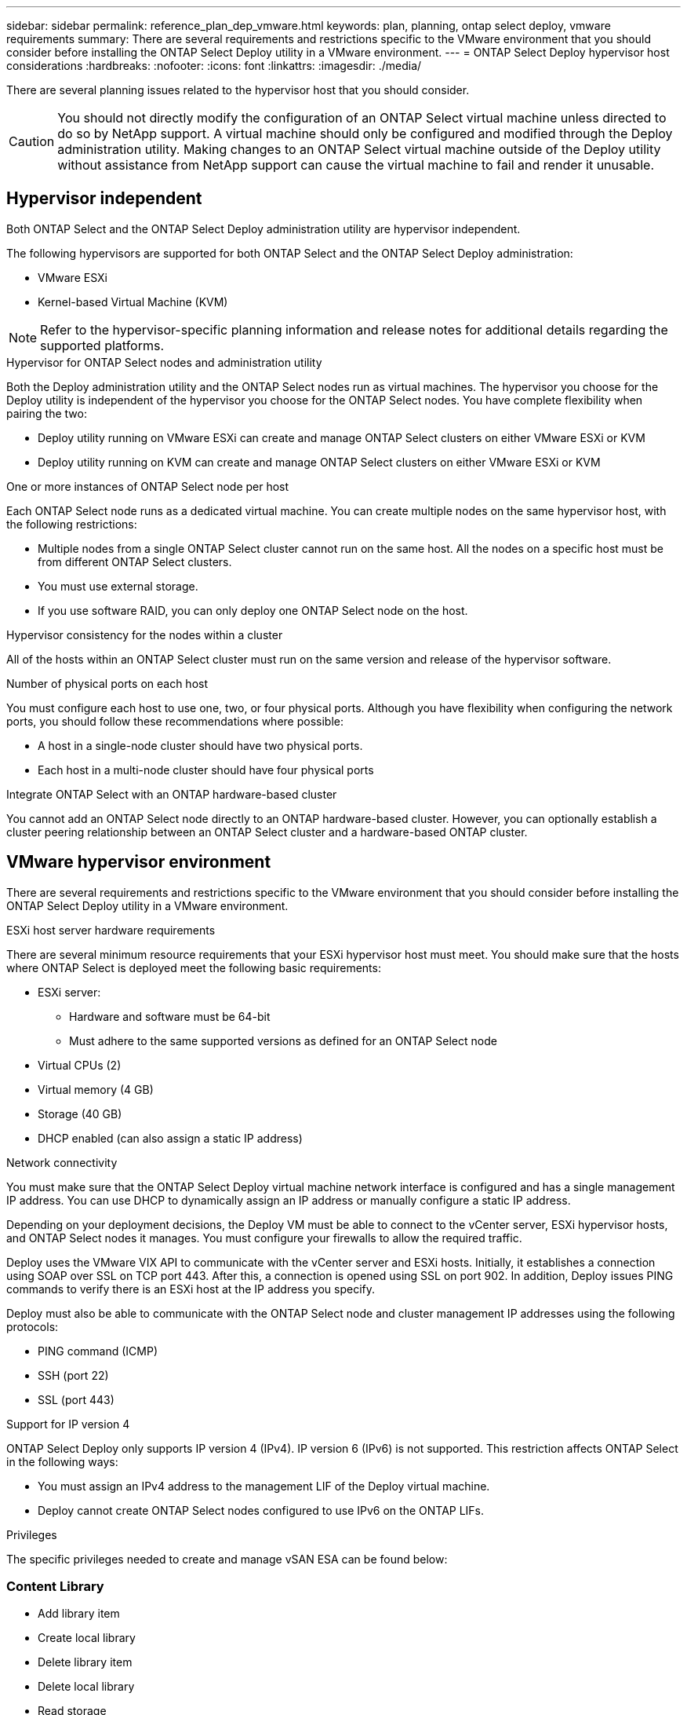 ---
sidebar: sidebar
permalink: reference_plan_dep_vmware.html
keywords: plan, planning, ontap select deploy, vmware requirements
summary: There are several requirements and restrictions specific to the VMware environment that you should consider before installing the ONTAP Select Deploy utility in a VMware environment.
---
= ONTAP Select Deploy hypervisor host considerations
:hardbreaks:
:nofooter:
:icons: font
:linkattrs:
:imagesdir: ./media/

[.lead]
There are several planning issues related to the hypervisor host that you should consider.

CAUTION: You should not directly modify the configuration of an ONTAP Select virtual machine unless directed to do so by NetApp support. A virtual machine should only be configured and modified through the Deploy administration utility. Making changes to an ONTAP Select virtual machine outside of the Deploy utility without assistance from NetApp support can cause the virtual machine to fail and render it unusable.

== Hypervisor independent

Both ONTAP Select and the ONTAP Select Deploy administration utility are hypervisor independent.

The following hypervisors are supported for both ONTAP Select and the ONTAP Select Deploy administration:

* VMware ESXi
* Kernel-based Virtual Machine (KVM)

NOTE: Refer to the hypervisor-specific planning information and release notes for additional details regarding the supported platforms.

.Hypervisor for ONTAP Select nodes and administration utility
Both the Deploy administration utility and the ONTAP Select nodes run as virtual machines. The hypervisor you choose for the Deploy utility is independent of the hypervisor you choose for the ONTAP Select nodes. You have complete flexibility when pairing the two:

* Deploy utility running on VMware ESXi can create and manage ONTAP Select clusters on either VMware ESXi or KVM
* Deploy utility running on KVM can create and manage ONTAP Select clusters on either VMware ESXi or KVM

.One or more instances of ONTAP Select node per host
Each ONTAP Select node runs as a dedicated virtual machine. You can create multiple nodes on the same hypervisor host, with the following restrictions:

* Multiple nodes from a single ONTAP Select cluster cannot run on the same host. All the nodes on a specific host must be from different ONTAP Select clusters.
* You must use external storage.
* If you use software RAID, you can only deploy one ONTAP Select node on the host.

.Hypervisor consistency for the nodes within a cluster
All of the hosts within an ONTAP Select cluster must run on the same version and release of the hypervisor software.

.Number of physical ports on each host
You must configure each host to use one, two, or four physical ports. Although you have flexibility when configuring the network ports, you should follow these recommendations where possible:

* A host in a single-node cluster should have two physical ports.
* Each host in a multi-node cluster should have four physical ports

.Integrate ONTAP Select with an ONTAP hardware-based cluster
You cannot add an ONTAP Select node directly to an ONTAP hardware-based cluster. However, you can optionally establish a cluster peering relationship between an ONTAP Select cluster and a hardware-based ONTAP cluster.

== VMware hypervisor environment

There are several requirements and restrictions specific to the VMware environment that you should consider before installing the ONTAP Select Deploy utility in a VMware environment.

.ESXi host server hardware requirements

There are several minimum resource requirements that your ESXi hypervisor host must meet. You should make sure that the hosts where ONTAP Select is deployed meet the following basic requirements:

* ESXi server:
** Hardware and software must be 64-bit
** Must adhere to the same supported versions as defined for an ONTAP Select node
* Virtual CPUs (2)
* Virtual memory (4 GB)
* Storage (40 GB)
* DHCP enabled (can also assign a static IP address)

.Network connectivity

You must make sure that the ONTAP Select Deploy virtual machine network interface is configured and has a single management IP address. You can use DHCP to dynamically assign an IP address or manually configure a static IP address.

Depending on your deployment decisions, the Deploy VM must be able to connect to the vCenter server, ESXi hypervisor hosts, and ONTAP Select nodes it manages. You must configure your firewalls to allow the required traffic.

Deploy uses the VMware VIX API to communicate with the vCenter server and ESXi hosts. Initially, it establishes a connection using SOAP over SSL on TCP port 443. After this, a connection is opened using SSL on port 902. In addition, Deploy issues PING commands to verify there is an ESXi host at the IP address you specify.

Deploy must also be able to communicate with the ONTAP Select node and cluster management IP addresses using the following protocols:

* PING command (ICMP)
* SSH (port 22)
* SSL (port 443)

.Support for IP version 4

ONTAP Select Deploy only supports IP version 4 (IPv4). IP version 6 (IPv6) is not supported. This restriction affects ONTAP Select in the following ways:

* You must assign an IPv4 address to the management LIF of the Deploy virtual machine.
* Deploy cannot create ONTAP Select nodes configured to use IPv6 on the ONTAP LIFs.

.Privileges
The specific privileges needed to create and manage vSAN ESA can be found below:

=== Content Library
* Add library item
* Create local library
* Delete library item
* Delete local library
* Read storage
* Update files
* Update library
* Update library item
* Update local library


// 2025 Aug 26, ONTAPDOC-3140
// 2023-SEP-26, ONTAPDOC-1204
// 2024-MAY-29, GitHub issue #252